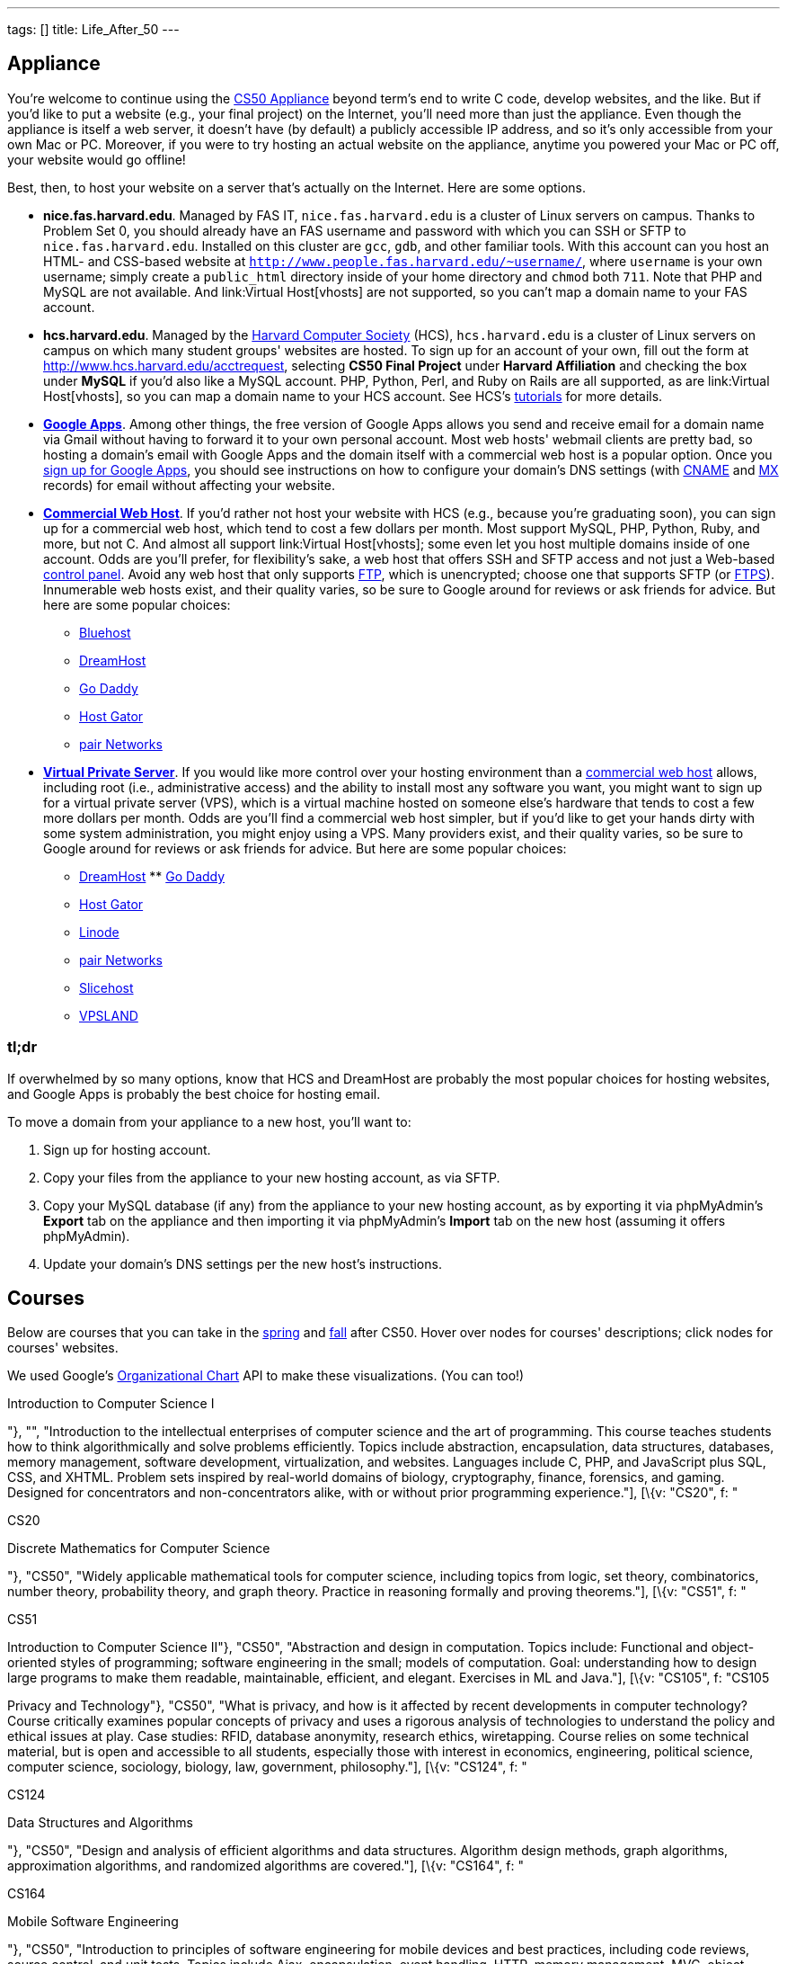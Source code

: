 ---
tags: []
title: Life_After_50
---

Appliance
---------

You're welcome to continue using the link:Appliance[CS50 Appliance]
beyond term's end to write C code, develop websites, and the like. But
if you'd like to put a website (e.g., your final project) on the
Internet, you'll need more than just the appliance. Even though the
appliance is itself a web server, it doesn't have (by default) a
publicly accessible IP address, and so it's only accessible from your
own Mac or PC. Moreover, if you were to try hosting an actual website on
the appliance, anytime you powered your Mac or PC off, your website
would go offline!

Best, then, to host your website on a server that's actually on the
Internet. Here are some options.

* *nice.fas.harvard.edu*. Managed by FAS IT, `nice.fas.harvard.edu` is a
cluster of Linux servers on campus. Thanks to Problem Set 0, you should
already have an FAS username and password with which you can SSH or SFTP
to `nice.fas.harvard.edu`. Installed on this cluster are `gcc`, `gdb`,
and other familiar tools. With this account can you host an HTML- and
CSS-based website at
`http://www.people.fas.harvard.edu/~username/`, where
`username` is your own username; simply create a `public_html` directory
inside of your home directory and `chmod` both `711`. Note that PHP and
MySQL are not available. And link:Virtual Host[vhosts] are not
supported, so you can't map a domain name to your FAS account.
* *hcs.harvard.edu*. Managed by the http://www.hcs.harvard.edu/[Harvard
Computer Society] (HCS), `hcs.harvard.edu` is a cluster of Linux servers
on campus on which many student groups' websites are hosted. To sign up
for an account of your own, fill out the form at
http://www.hcs.harvard.edu/acctrequest, selecting *CS50 Final Project*
under *Harvard Affiliation* and checking the box under *MySQL* if you'd
also like a MySQL account. PHP, Python, Perl, and Ruby on Rails are all
supported, as are link:Virtual Host[vhosts], so you can map a domain
name to your HCS account. See HCS's
http://www.hcs.harvard.edu/tutorials[tutorials] for more details.
* *http://www.google.com/apps/intl/en/group.html[Google Apps]*.
Among other things, the free version of Google Apps allows you send and
receive email for a domain name via Gmail without having to forward it
to your own personal account. Most web hosts' webmail clients are pretty
bad, so hosting a domain's email with Google Apps and the domain itself
with a commercial web host is a popular option. Once you
https://www.google.com/a/cpanel/domain/new[sign up for Google Apps], you
should see instructions on how to configure your domain's DNS settings
(with http://en.wikipedia.org/wiki/MX_record[CNAME] and
http://en.wikipedia.org/wiki/MX_record[MX] records) for email without
affecting your website.
* *http://en.wikipedia.org/wiki/Web_hosting_service[Commercial Web
Host]*. If you'd rather not host your website with HCS (e.g., because
you're graduating soon), you can sign up for a commercial web host,
which tend to cost a few dollars per month. Most support MySQL, PHP,
Python, Ruby, and more, but not C. And almost all support
link:Virtual Host[vhosts]; some even let you host multiple domains
inside of one account. Odds are you'll prefer, for flexibility's sake, a
web host that offers SSH and SFTP access and not just a Web-based
http://en.wikipedia.org/wiki/Control_panel_(web_hosting)[control panel].
Avoid any web host that only supports
http://en.wikipedia.org/wiki/File_Transfer_Protocol[FTP], which is
unencrypted; choose one that supports SFTP (or
http://en.wikipedia.org/wiki/FTPS[FTPS]). Innumerable web hosts exist,
and their quality varies, so be sure to Google around for reviews or ask
friends for advice. But here are some popular choices:
** http://www.bluehost.com/[Bluehost]
** http://www.dreamhost.com/hosting.html[DreamHost]
** http://www.godaddy.com/hosting/web-hosting.aspx[Go Daddy]
** http://www.hostgator.com/shared.shtml[Host Gator]
** http://www.pair.com/services/web_hosting/[pair Networks]
* *http://en.wikipedia.org/wiki/Virtual_private_server[Virtual Private
Server]*. If you would like more control over your hosting environment
than a http://en.wikipedia.org/wiki/Web_hosting_service[commercial web
host] allows, including root (i.e., administrative access) and the
ability to install most any software you want, you might want to sign up
for a virtual private server (VPS), which is a virtual machine hosted on
someone else's hardware that tends to cost a few more dollars per month.
Odds are you'll find a commercial web host simpler, but if you'd like to
get your hands dirty with some system administration, you might enjoy
using a VPS. Many providers exist, and their quality varies, so be sure
to Google around for reviews or ask friends for advice. But here are
some popular choices:
** http://www.dreamhost.com/hosting-vps.html[DreamHost]
**
http://www.godaddy.com/hosting/virtual-dedicated-servers.aspx?ci=9013[Go
Daddy]
** http://www.hostgator.com/vps-hosting/[Host Gator]
** http://www.linode.com/[Linode]
** http://www.pair.com/services/vps/[pair Networks]
** http://www.slicehost.com/[Slicehost]
** http://vpsland.com/[VPSLAND]


=== tl;dr

If overwhelmed by so many options, know that HCS and DreamHost are
probably the most popular choices for hosting websites, and Google Apps
is probably the best choice for hosting email.

To move a domain from your appliance to a new host, you'll want to:

1.  Sign up for hosting account.
2.  Copy your files from the appliance to your new hosting account, as
via SFTP.
3.  Copy your MySQL database (if any) from the appliance to your new
hosting account, as by exporting it via phpMyAdmin's *Export* tab on the
appliance and then importing it via phpMyAdmin's *Import* tab on the new
host (assuming it offers phpMyAdmin).
4.  Update your domain's DNS settings per the new host's instructions.


Courses
-------

Below are courses that you can take in the
link:#_spring_courses_you_can_take_after_cs50[spring] and
link:#_fall_courses_you_can_take_after_cs50[fall] after CS50. Hover over
nodes for courses' descriptions; click nodes for courses' websites.

We used Google's
http://code.google.com/apis/visualization/documentation/gallery/orgchart.html[Organizational
Chart] API to make these visualizations. (You can too!)

// CS50

Introduction to Computer Science I

"}, "", "Introduction to the intellectual enterprises of computer
science and the art of programming. This course teaches students how to
think algorithmically and solve problems efficiently. Topics include
abstraction, encapsulation, data structures, databases, memory
management, software development, virtualization, and websites.
Languages include C, PHP, and JavaScript plus SQL, CSS, and XHTML.
Problem sets inspired by real-world domains of biology, cryptography,
finance, forensics, and gaming. Designed for concentrators and
non-concentrators alike, with or without prior programming
experience."], [\{v: "CS20", f: "

CS20

Discrete Mathematics for Computer Science

"}, "CS50", "Widely applicable mathematical tools for computer science,
including topics from logic, set theory, combinatorics, number theory,
probability theory, and graph theory. Practice in reasoning formally and
proving theorems."], [\{v: "CS51", f: "

CS51

Introduction to Computer Science II"}, "CS50", "Abstraction and design
in computation. Topics include: Functional and object-oriented styles of
programming; software engineering in the small; models of computation.
Goal: understanding how to design large programs to make them readable,
maintainable, efficient, and elegant. Exercises in ML and Java."], [\{v:
"CS105", f: "CS105

Privacy and Technology"}, "CS50", "What is privacy, and how is it
affected by recent developments in computer technology? Course
critically examines popular concepts of privacy and uses a rigorous
analysis of technologies to understand the policy and ethical issues at
play. Case studies: RFID, database anonymity, research ethics,
wiretapping. Course relies on some technical material, but is open and
accessible to all students, especially those with interest in economics,
engineering, political science, computer science, sociology, biology,
law, government, philosophy."], [\{v: "CS124", f: "

CS124

Data Structures and Algorithms

"}, "CS50", "Design and analysis of efficient algorithms and data
structures. Algorithm design methods, graph algorithms, approximation
algorithms, and randomized algorithms are covered."], [\{v: "CS164", f:
"

CS164

Mobile Software Engineering

"}, "CS50", "Introduction to principles of software engineering for
mobile devices and best practices, including code reviews, source
control, and unit tests. Topics include Ajax, encapsulation, event
handling, HTTP, memory management, MVC, object-oriented design, and user
experience. Languages include HTML5, JavaScript, and Objective-C.
Projects include mobile web apps and native iOS apps."], [\{v: "CS171",
f: "

CS171

Visualization

"}, "CS50", "Introduction to key design principles and techniques for
visualizing data. Covers design practices, data and image models, visual
perception, interaction principles, tools from various fields, and
applications. Introduces programming of interactive visualizations."],
[\{v: "CS179", f: "

CS179

Design of Usable Interactive Systems

"}, "CS50", "Usability and design as keys to successful technology.
Covers user observation techniques, needs assessment, low and high
fidelity prototyping, usability testing methods, as well as theory of
human perception and performance, anddesign best practices. Focuses on
understanding and applying the lessons of human interaction to the
design of usable systems; will also look at lessons to be learned from
less usable systems. The course includes several small and one large
project."], [\{v: "CS201", f: "

CS201

Cyberlaw and Intellectual Property: Advanced Problem Solving Workshop

"}, "CS50", "Students in this experimental capstone course will work in
teams to solve a series of hard problems-based cases related to cyberlaw
and intellectual property."] ];

urls["spring"] = [
"http://courses.cs50.net/?school=FAS%26number=COMPSCI+50",
"http://courses.cs50.net/?school=FAS%26number=COMPSCI+20",
"http://courses.cs50.net/?school=FAS%26number=COMPSCI+51",
"http://courses.cs50.net/?school=FAS%26number=COMPSCI+105",
"http://courses.cs50.net/?school=FAS%26number=COMPSCI+124",
"http://courses.cs50.net/?school=FAS%26number=COMPSCI+164",
"http://courses.cs50.net/?school=FAS%26number=COMPSCI+171",
"http://courses.cs50.net/?school=FAS%26number=COMPSCI+179",
"http://courses.cs50.net/?school=FAS%26number=COMPSCI+201" ];

rows["fall"] = [ [\{v: "CS50", f: "

CS50

Introduction to Computer Science I

"}, "", "Introduction to the intellectual enterprises of computer
science and the art of programming. This course teaches students how to
think algorithmically and solve problems efficiently. Topics include
abstraction, encapsulation, data structures, databases, memory
management, software development, virtualization, and websites.
Languages include C, PHP, and JavaScript plus SQL, CSS, and XHTML.
Problem sets inspired by real-world domains of biology, cryptography,
finance, forensics, and gaming. Designed for concentrators and
non-concentrators alike, with or without prior programming
experience."], [\{v: "CS61", f: "

CS61

Systems Programming and Machine Organization"}, "CS50", "Fundamentals of
computer systems programming, machine organization, and performance
tuning. This course provides a solid background in systems programming
and a deep understanding of low-level machine organization and design.
Topics include C and assembly language programming, program
optimization, memory hierarchy and caching, virtual memory and dynamic
memory management, concurrency, threads, and synchronization."], [\{v:
"CS121", f: "

CS121

Introduction to Formal Systems and Computation

"}, "CS50", "General introduction to formal systems and the theory of
computation, teaching how to reason precisely about computation and
prove mathematical theorems about its capabilities and limitations.
Finite automata, Turing machines, formal languages, computability,
uncomputability, computational complexity, and the P vs. NP question."],
[\{v: "CS141", f: "

CS141

Computing Hardware

"}, "CS50", "Introduction to the design, structure, and operation of
digital computers; logic circuits and digital electronics; computer
arithmetic; computer architecture; and machine language programming.
Consideration of the design interactions between hardware and software
systems."], [\{v: "CS203hf", f: "

CS203hf

A Better Internet: Policy and Practice

"}, "CS50", "Students will propose ideas for a better Internet, test
them with stakeholders, prototype them for industries and organizations,
and attack difficult implementation problems in a problem-solving
capstone. Half course through the year, meeting in January at Stanford
University."], [\{v: "CS205", f: "

CS205

Computing Foundations for Computational Science

"}, "CS50", "An applications course highlighting the use of computers in
solving scientific problems. Students will be exposed to fundamental
computer science concepts such as computer architectures, data
structures, algorithms, and parallel computing. Fundamentals of
scientific computing including abstract thinking, algorithmic
development, and assessment of computational approaches. Students will
learn to use open source tools and libraries and apply them to data
analysis, modeling, and visualization of real scientific problems.
Emphasizes parallel programming and \"parallel thinking.\""] ];

urls["fall"] = [
"http://courses.cs50.net/?school=FAS%26number=COMPSCI+50",
"http://courses.cs50.net/?school=FAS%26number=COMPSCI+61",
"http://courses.cs50.net/?school=FAS%26number=COMPSCI+121",
"http://courses.cs50.net/?school=FAS%26number=COMPSCI+141",
"http://courses.cs50.net/?school=FAS%26number=COMPSCI+203hf",
"http://courses.cs50.net/?school=FAS%26number=COMPSCI+205" ];

tables["spring"] = new google.visualization.DataTable();
tables["spring"].addColumn("string", "Course");
tables["spring"].addColumn("string", "Prerequisite");
tables["spring"].addColumn("string", "Tooltip");
tables["spring"].addRows(rows["spring"]);
tables["spring"].setRowProperty(0, "style", "background: #fff7ae;
border: 2px solid #e3ca4b;");

tables["fall"] = new google.visualization.DataTable();
tables["fall"].addColumn("string", "Course");
tables["fall"].addColumn("string", "Prerequisite");
tables["fall"].addColumn("string", "Tooltip");
tables["fall"].addRows(rows["fall"]); tables["fall"].setRowProperty(0,
"style", "background: #fff7ae; border: 2px solid #e3ca4b;");

charts["spring"] = new
google.visualization.OrgChart(document.getElementById("spring"));
charts["spring"].draw(tables["spring"], \{allowHtml: true,
selectedNodeClass: " ", size: "large"});

google.visualization.events.addListener(charts["spring"], "select",
function() \{ var row = charts["spring"].getSelection()[0].row; if
(urls["spring"][row]) \{ window.open(unescape(urls["spring"][row]),
"_blank"); } else \{ alert("No website yet!"); } });

charts["fall"] = new
google.visualization.OrgChart(document.getElementById("fall"));
charts["fall"].draw(tables["fall"], \{allowHtml: true,
selectedNodeClass: " ", size: "large"});

google.visualization.events.addListener(charts["fall"], "select",
function() \{ var row = charts["fall"].getSelection()[0].row; if
(urls["fall"][row]) \{ window.open(unescape(urls["fall"][row]),
"_blank"); } else \{ alert("No website yet!"); } });

});

// ]]>


Spring courses you can take after CS50
~~~~~~~~~~~~~~~~~~~~~~~~~~~~~~~~~~~~~~


Fall courses you can take after CS50
~~~~~~~~~~~~~~~~~~~~~~~~~~~~~~~~~~~~
